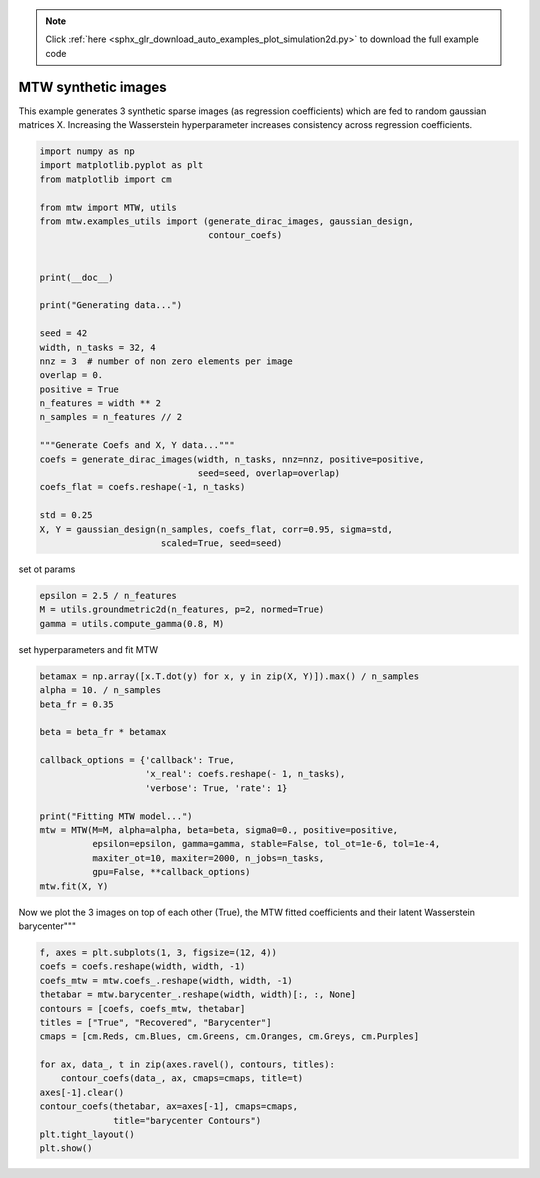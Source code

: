 .. note::
    :class: sphx-glr-download-link-note

    Click :ref:`here <sphx_glr_download_auto_examples_plot_simulation2d.py>` to download the full example code
.. rst-class:: sphx-glr-example-title

.. _sphx_glr_auto_examples_plot_simulation2d.py:


====================
MTW synthetic images
====================

This example generates 3 synthetic sparse images (as regression coefficients)
which are fed to random gaussian matrices X. Increasing the Wasserstein
hyperparameter increases consistency across regression coefficients.

.. code-block:: default


    import numpy as np
    import matplotlib.pyplot as plt
    from matplotlib import cm

    from mtw import MTW, utils
    from mtw.examples_utils import (generate_dirac_images, gaussian_design,
                                    contour_coefs)


    print(__doc__)

    print("Generating data...")

    seed = 42
    width, n_tasks = 32, 4
    nnz = 3  # number of non zero elements per image
    overlap = 0.
    positive = True
    n_features = width ** 2
    n_samples = n_features // 2

    """Generate Coefs and X, Y data..."""
    coefs = generate_dirac_images(width, n_tasks, nnz=nnz, positive=positive,
                                  seed=seed, overlap=overlap)
    coefs_flat = coefs.reshape(-1, n_tasks)

    std = 0.25
    X, Y = gaussian_design(n_samples, coefs_flat, corr=0.95, sigma=std,
                           scaled=True, seed=seed)





.. rst-class:: sphx-glr-script-out

 Out:

 .. code-block:: none

    Generating data...


set ot params


.. code-block:: default

    epsilon = 2.5 / n_features
    M = utils.groundmetric2d(n_features, p=2, normed=True)
    gamma = utils.compute_gamma(0.8, M)







set hyperparameters and fit MTW


.. code-block:: default

    betamax = np.array([x.T.dot(y) for x, y in zip(X, Y)]).max() / n_samples
    alpha = 10. / n_samples
    beta_fr = 0.35

    beta = beta_fr * betamax

    callback_options = {'callback': True,
                        'x_real': coefs.reshape(- 1, n_tasks),
                        'verbose': True, 'rate': 1}

    print("Fitting MTW model...")
    mtw = MTW(M=M, alpha=alpha, beta=beta, sigma0=0., positive=positive,
              epsilon=epsilon, gamma=gamma, stable=False, tol_ot=1e-6, tol=1e-4,
              maxiter_ot=10, maxiter=2000, n_jobs=n_tasks,
              gpu=False, **callback_options)
    mtw.fit(X, Y)





.. rst-class:: sphx-glr-script-out

 Out:

 .. code-block:: none

    Fitting MTW model...
    ----------------
       it    |   f(t)   |     RMSE(t - t^*) |        AUC - Precision-Recall
           0 | 2.35e+03 |           1.13e-02 |             1.0000
           1 | 2.35e+03 |           1.11e-02 |             1.0000
           2 | 2.35e+03 |           1.11e-02 |             1.0000
           3 | 2.35e+03 |           1.11e-02 |             1.0000
           4 | 2.35e+03 |           1.11e-02 |             1.0000
           5 | 2.35e+03 |           1.11e-02 |             1.0000
    Time ot 0.2 | Time cd 0.2


Now we plot the 3 images on top of each other (True), the MTW fitted
coefficients and their latent Wasserstein barycenter"""


.. code-block:: default


    f, axes = plt.subplots(1, 3, figsize=(12, 4))
    coefs = coefs.reshape(width, width, -1)
    coefs_mtw = mtw.coefs_.reshape(width, width, -1)
    thetabar = mtw.barycenter_.reshape(width, width)[:, :, None]
    contours = [coefs, coefs_mtw, thetabar]
    titles = ["True", "Recovered", "Barycenter"]
    cmaps = [cm.Reds, cm.Blues, cm.Greens, cm.Oranges, cm.Greys, cm.Purples]

    for ax, data_, t in zip(axes.ravel(), contours, titles):
        contour_coefs(data_, ax, cmaps=cmaps, title=t)
    axes[-1].clear()
    contour_coefs(thetabar, ax=axes[-1], cmaps=cmaps,
                  title="barycenter Contours")
    plt.tight_layout()
    plt.show()



.. image:: /auto_examples/images/sphx_glr_plot_simulation2d_001.png
    :class: sphx-glr-single-img





.. rst-class:: sphx-glr-timing

   **Total running time of the script:** ( 0 minutes  2.641 seconds)


.. _sphx_glr_download_auto_examples_plot_simulation2d.py:


.. only :: html

 .. container:: sphx-glr-footer
    :class: sphx-glr-footer-example



  .. container:: sphx-glr-download

     :download:`Download Python source code: plot_simulation2d.py <plot_simulation2d.py>`



  .. container:: sphx-glr-download

     :download:`Download Jupyter notebook: plot_simulation2d.ipynb <plot_simulation2d.ipynb>`


.. only:: html

 .. rst-class:: sphx-glr-signature

    `Gallery generated by Sphinx-Gallery <https://sphinx-gallery.readthedocs.io>`_
